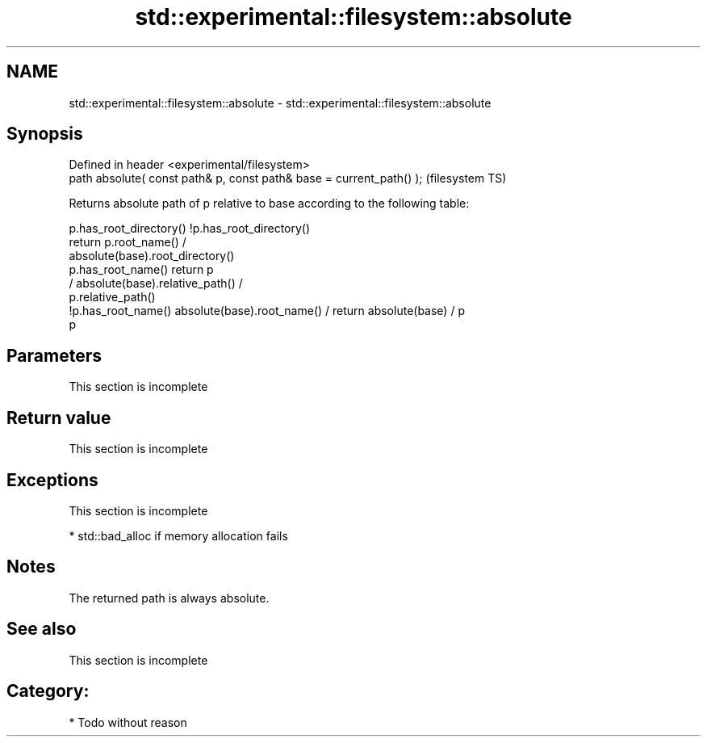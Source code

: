 .TH std::experimental::filesystem::absolute 3 "Nov 25 2015" "2.0 | http://cppreference.com" "C++ Standard Libary"
.SH NAME
std::experimental::filesystem::absolute \- std::experimental::filesystem::absolute

.SH Synopsis
   Defined in header <experimental/filesystem>
   path absolute( const path& p, const path& base = current_path() );  (filesystem TS)

   Returns absolute path of p relative to base according to the following table:

                       p.has_root_directory()        !p.has_root_directory()
                                                    return p.root_name() /
                                                    absolute(base).root_directory()
   p.has_root_name()   return p
                                                    / absolute(base).relative_path() /
                                                    p.relative_path()
    !p.has_root_name() absolute(base).root_name() / return absolute(base) / p
                       p

.SH Parameters

    This section is incomplete

.SH Return value

    This section is incomplete

.SH Exceptions

    This section is incomplete

     * std::bad_alloc if memory allocation fails

.SH Notes

   The returned path is always absolute.

.SH See also

    This section is incomplete

.SH Category:

     * Todo without reason
